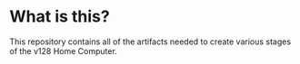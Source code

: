 * What is this?

This repository contains all of the artifacts needed to create various stages of
the v128 Home Computer.
